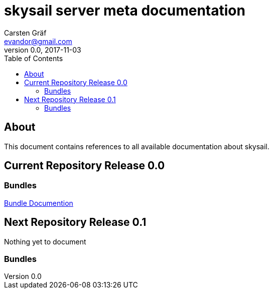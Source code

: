 :source-highlighter: coderay
:imagesdir: images

= skysail server meta documentation
Carsten Gräf <evandor@gmail.com>
v0.0, 2017-11-03
:toc:

== About

This document contains references to all available documentation about
skysail.

== Current Repository Release 0.0

=== Bundles

http://jenkins.twentyeleven.de/view/skysail-core/job/skysail-server.multibranch/job/release%252F0.0/Contained_Bundles/[Bundle Documention]

== Next Repository Release 0.1

Nothing yet to document

=== Bundles

